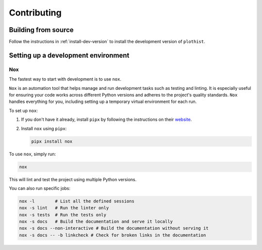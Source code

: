 .. _contributing:

============
Contributing
============

Building from source
====================

Follow the instructions in :ref:`install-dev-version` to install the development version of ``plothist``.

Setting up a development environment
====================================

Nox
---

The fastest way to start with development is to use ``nox``.

``Nox`` is an automation tool that helps manage and run development tasks such as testing and linting.
It is especially useful for ensuring your code works across different Python versions and adheres to the project's quality standards.
``Nox`` handles everything for you, including setting up a temporary virtual environment for each run.

To set up ``nox``:

1. If you don't have it already, install ``pipx`` by following the instructions on their `website <https://pipx.pypa.io/stable/>`_.
2. Install ``nox`` using ``pipx``:

   .. code-block:: console

      pipx install nox

To use ``nox``, simply run:

.. code-block:: console

   nox

This will lint and test the project using multiple Python versions.

You can also run specific jobs:

.. code-block:: console

   nox -l        # List all the defined sessions
   nox -s lint   # Run the linter only
   nox -s tests  # Run the tests only
   nox -s docs   # Build the documentation and serve it locally
   nox -s docs --non-interactive # Build the documentation without serving it
   nox -s docs -- -b linkcheck # Check for broken links in the documentation
